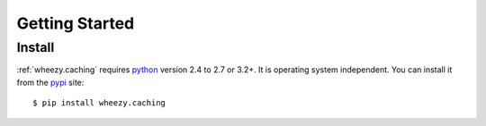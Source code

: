 
Getting Started
===============

Install
-------

:ref:`wheezy.caching` requires `python`_ version 2.4 to 2.7 or 3.2+.
It is operating system independent. You can install it from the `pypi`_
site::

    $ pip install wheezy.caching

.. _`pypi`: http://pypi.python.org/pypi/wheezy.caching
.. _`python`: http://www.python.org
